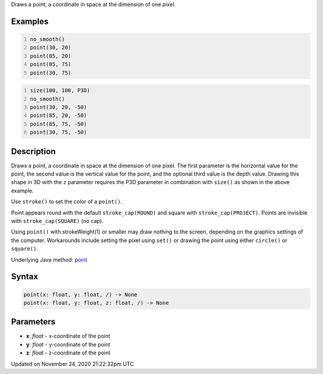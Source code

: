 .. title: point()
.. slug: point
.. date: 2020-11-24 21:22:32 UTC+00:00
.. tags:
.. category:
.. link:
.. description: py5 point() documentation
.. type: text

Draws a point, a coordinate in space at the dimension of one pixel.

Examples
========

.. raw:: html

    <div class="example-table">

.. raw:: html

    <div class="example-row"><div class="example-cell-image">

.. image:: /images/reference/Sketch_point_0.png
    :alt: example picture for point()

.. raw:: html

    </div><div class="example-cell-code">

.. code:: python
    :number-lines:

    no_smooth()
    point(30, 20)
    point(85, 20)
    point(85, 75)
    point(30, 75)

.. raw:: html

    </div></div>

.. raw:: html

    <div class="example-row"><div class="example-cell-image">

.. image:: /images/reference/Sketch_point_1.png
    :alt: example picture for point()

.. raw:: html

    </div><div class="example-cell-code">

.. code:: python
    :number-lines:

    size(100, 100, P3D)
    no_smooth()
    point(30, 20, -50)
    point(85, 20, -50)
    point(85, 75, -50)
    point(30, 75, -50)

.. raw:: html

    </div></div>

.. raw:: html

    </div>

Description
===========

Draws a point, a coordinate in space at the dimension of one pixel. The first parameter is the horizontal value for the point, the second value is the vertical value for the point, and the optional third value is the depth value. Drawing this shape in 3D with the ``z`` parameter requires the P3D parameter in combination with ``size()`` as shown in the above example.

Use ``stroke()`` to set the color of a ``point()``.

Point appears round with the default ``stroke_cap(ROUND)`` and square with ``stroke_cap(PROJECT)``. Points are invisible with ``stroke_cap(SQUARE)`` (no cap).

Using ``point()`` with strokeWeight(1) or smaller may draw nothing to the screen, depending on the graphics settings of the computer. Workarounds include setting the pixel using ``set()`` or drawing the point using either ``circle()`` or ``square()``.

Underlying Java method: `point <https://processing.org/reference/point_.html>`_

Syntax
======

.. code:: python

    point(x: float, y: float, /) -> None
    point(x: float, y: float, z: float, /) -> None

Parameters
==========

* **x**: `float` - x-coordinate of the point
* **y**: `float` - y-coordinate of the point
* **z**: `float` - z-coordinate of the point


Updated on November 24, 2020 21:22:32pm UTC

